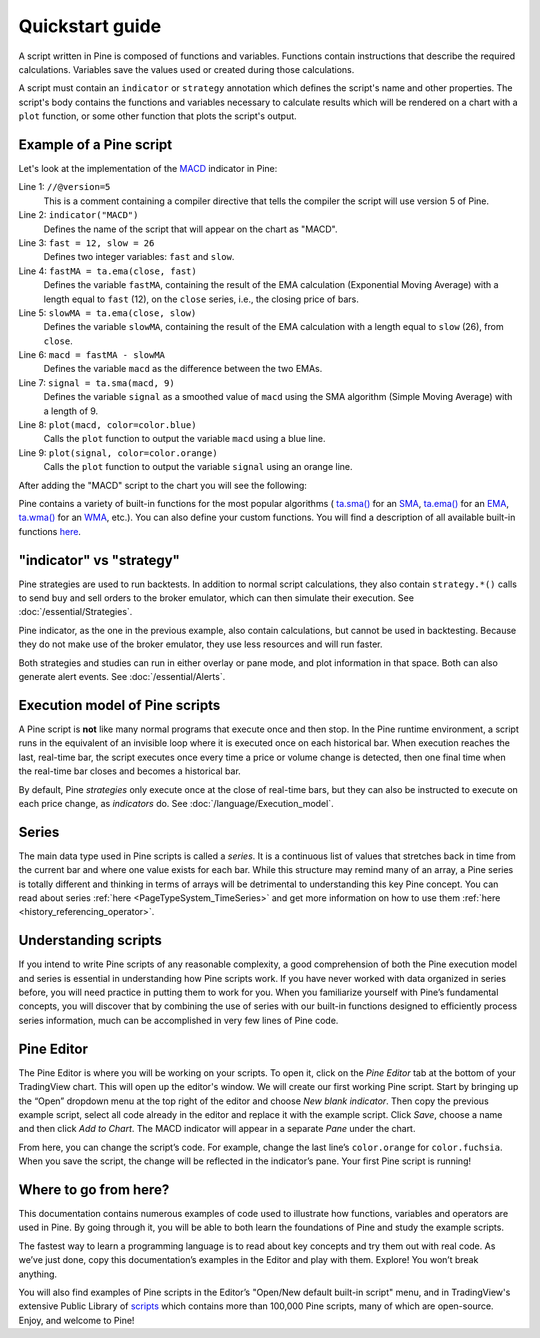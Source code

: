Quickstart guide
================

A script written in Pine is composed of functions and variables.
Functions contain instructions that describe the required calculations.
Variables save the values used or created during those
calculations.

A script must contain an ``indicator`` or ``strategy`` annotation which defines the script's
name and other properties. The script's body contains the functions
and variables necessary to calculate results which will be rendered
on a chart with a ``plot`` function, or some other function that plots the script's output.

Example of a Pine script
------------------------

Let's look at the implementation of the
`MACD <https://www.tradingview.com/support/solutions/43000502344-macd-moving-average-convergence-divergence/>`__ indicator in Pine:

.. code-block:: pine
    :linenos:

    //@version=5
    indicator("MACD")
    fast = 12, slow = 26
    fastMA = ta.ema(close, fast)
    slowMA = ta.ema(close, slow)
    macd = fastMA - slowMA
    signal = ta.sma(macd, 9)
    plot(macd, color=color.blue)
    plot(signal, color=color.orange)


Line 1: ``//@version=5``
    This is a comment containing a compiler directive that tells the compiler the script will use version 5 of Pine.
Line 2: ``indicator("MACD")``
    Defines the name of the script that will appear on the chart as "MACD".
Line 3: ``fast = 12, slow = 26``
    Defines two integer variables: ``fast`` and ``slow``.
Line 4: ``fastMA = ta.ema(close, fast)``
    Defines the variable ``fastMA``, containing the result of the
    EMA calculation (Exponential Moving Average) with a length equal
    to ``fast`` (12), on the ``close`` series, i.e., the closing price of bars.
Line 5: ``slowMA = ta.ema(close, slow)``
    Defines the variable ``slowMA``, containing the result of the
    EMA calculation with a length equal to ``slow`` (26), from ``close``.
Line 6: ``macd = fastMA - slowMA``
    Defines the variable ``macd`` as the difference between the two EMAs.
Line 7: ``signal = ta.sma(macd, 9)``
    Defines the variable ``signal`` as a smoothed value of
    ``macd`` using the SMA algorithm (Simple Moving Average) with
    a length of 9.
Line 8: ``plot(macd, color=color.blue)``
    Calls the ``plot`` function to output the variable ``macd`` using a blue line.
Line 9: ``plot(signal, color=color.orange)``
    Calls the ``plot`` function to output the variable ``signal`` using an orange line.

After adding the "MACD" script to the chart you will see the following:

.. image:: images/Macd_pine.png

Pine contains a variety of built-in functions for the most popular
algorithms (
`ta.sma() <https://www.tradingview.com/pine-script-reference/v5/#fun_ta{dot}sma>`__ for an `SMA <https://www.tradingview.com/support/solutions/43000502589-moving-average/>`__,
`ta.ema() <https://www.tradingview.com/pine-script-reference/v5/#fun_ta{dot}ema>`__ for an `EMA <https://www.tradingview.com/support/solutions/43000592270-exponential-moving-average/>`__,
`ta.wma() <https://www.tradingview.com/pine-script-reference/v5/#fun_ta{dot}wma>`__ for an `WMA <https://www.tradingview.com/support/solutions/43000594680-weighted-moving-average/>`__, etc.).
You can also define your custom functions. You will find a
description of all available built-in functions
`here <https://www.tradingview.com/pine-script-reference/v5/>`__.


"indicator" vs "strategy"
-------------------------
Pine strategies are used to run backtests. In addition to normal script calculations, they also contain ``strategy.*()`` calls to send buy and sell orders to the broker emulator, which can then simulate their execution. See :doc:`/essential/Strategies`.

Pine indicator, as the one in the previous example, also contain calculations, but cannot be used in backtesting. Because they do not make use of the broker emulator, they use less resources and will run faster.

Both strategies and studies can run in either overlay or pane mode, and plot information in that space. Both can also generate alert events. See :doc:`/essential/Alerts`.



Execution model of Pine scripts
-------------------------------

A Pine script is **not** like many normal programs that execute once and then stop. In the Pine runtime environment, a script runs in the equivalent of an invisible loop where it is executed once on each historical bar. When execution reaches the last, real-time bar, the script executes once every time a price or volume change is detected, then one final time when the real-time bar closes and becomes a historical bar.

By default, Pine *strategies* only execute once at the close of real-time bars, but they can also be instructed to execute on each price change, as *indicators* do. See :doc:`/language/Execution_model`.


Series
------
The main data type used in Pine scripts is called a *series*. It is a continuous list of values that stretches back in time from the current bar and where one value exists for each bar. While this structure may remind many of an array, a Pine series is totally different and thinking in terms of arrays will be detrimental to understanding this key Pine concept. You can read about series :ref:`here <PageTypeSystem_TimeSeries>` and get more information on how to use them :ref:`here <history_referencing_operator>`.


Understanding scripts
---------------------
If you intend to write Pine scripts of any reasonable complexity, a good comprehension of both the Pine execution model and series is essential in understanding how Pine scripts work. If you have never worked with data organized in series before, you will need practice in putting them to work for you. When you familiarize yourself with Pine’s fundamental concepts, you will discover that by combining the use of series with our built-in functions designed to efficiently process series information, much can be accomplished in very few lines of Pine code.


Pine Editor
-----------

The Pine Editor is where you will be working on your scripts. To open it, click on the *Pine Editor* tab at the bottom of your TradingView chart. This will open up the editor's window. We will create our first working Pine script. Start by bringing up the “Open” dropdown menu at the top right of the editor and choose *New blank indicator*. Then copy the previous example script, select all code already in the editor and replace it with the example script. Click *Save*, choose a name and then click *Add to Chart*. The MACD indicator will appear in a separate *Pane* under the chart.

From here, you can change the script’s code. For example, change the last line’s ``color.orange`` for ``color.fuchsia``. When you save the script, the change will be reflected in the indicator’s pane. Your first Pine script is running!


Where to go from here?
----------------------

This documentation contains numerous examples of code used to illustrate how functions, variables and operators are used in Pine. By going through it, you will be able to both learn the foundations of Pine and study the example scripts.

The fastest way to learn a programming language is to read about key concepts and try them out with real code. As we’ve just done, copy this documentation’s examples in the Editor and play with them. Explore! You won’t break anything.

You will also find examples of Pine scripts in the Editor’s "Open/New default built-in script" menu, and in TradingView's extensive Public Library of `scripts <https://www.tradingview.com/scripts/>`__ which contains more than 100,000 Pine scripts, many of which are open-source. Enjoy, and welcome to Pine!
